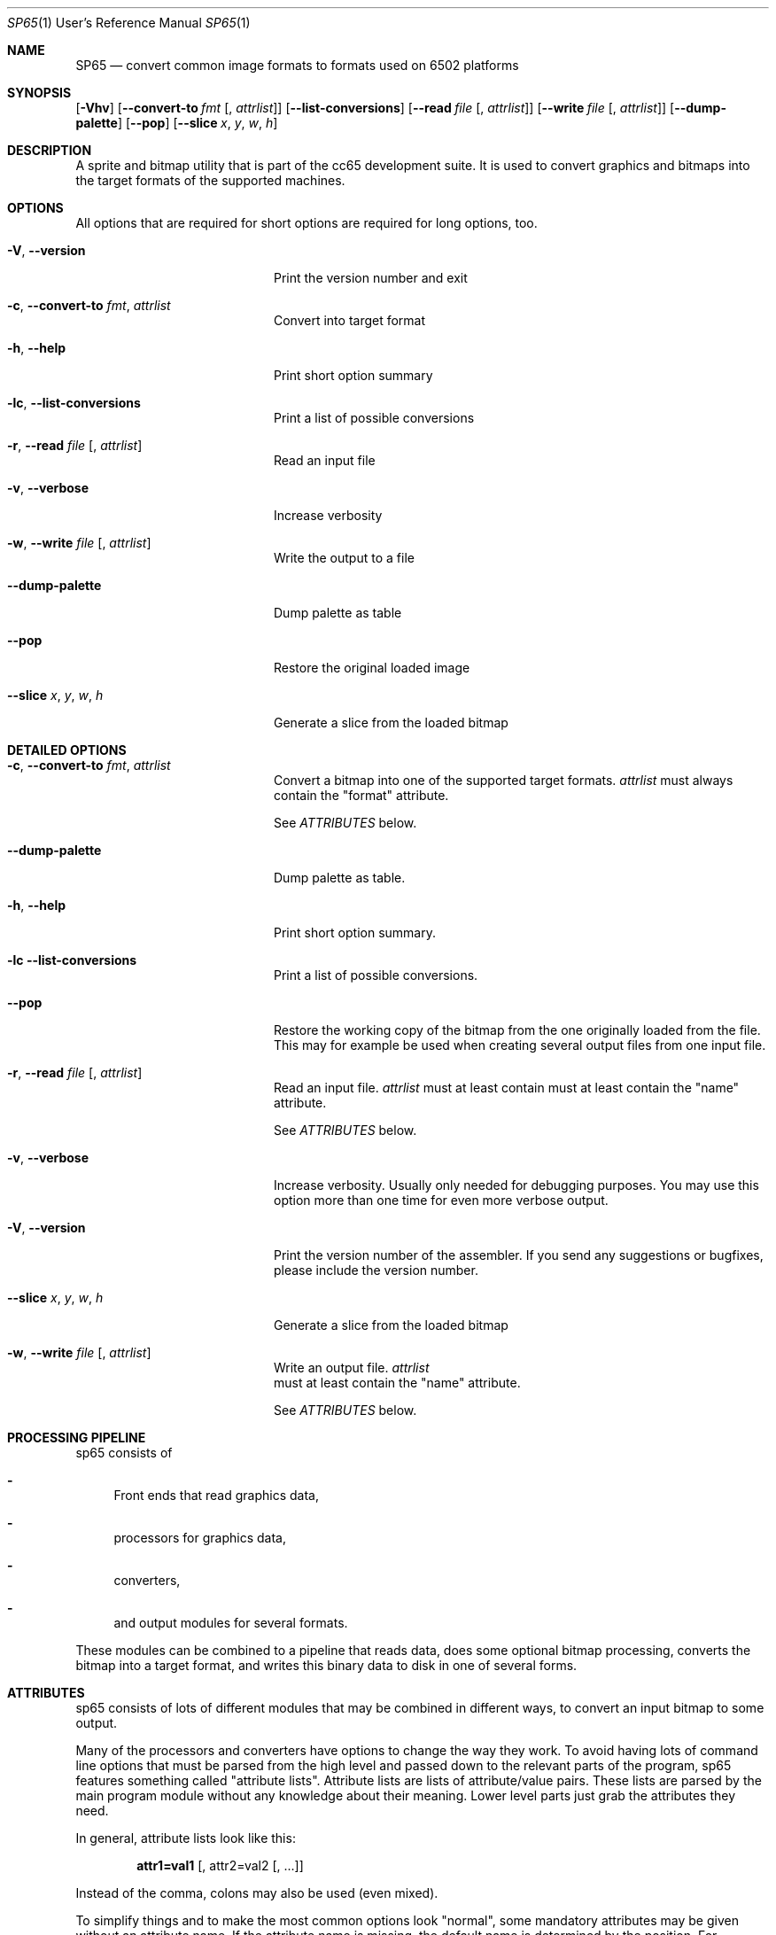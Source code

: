 .Dd $Mdocdate$
.Dt SP65 1 URM
.Os 0.1.0
.Sh NAME
.Nm SP65
.Nd convert common image formats to formats used on 6502 platforms
.Sh SYNOPSIS
.Bk -words
.Op Fl Vhv
.Op Fl Fl convert-to Ar fmt Op , Ar attrlist
.Op Fl Fl list-conversions
.Op Fl Fl read Ar file Op , Ar attrlist
.Op Fl Fl write Ar file Op , Ar attrlist
.Op Fl Fl dump-palette
.Op Fl Fl pop
.Op Fl Fl slice Ar x , Ar y , Ar w , Ar h
.Ek

.Sh DESCRIPTION
A sprite and bitmap utility that is part of the cc65 development suite. It is
used to convert graphics and bitmaps into the target formats of the supported
machines.

.Sh OPTIONS

All options that are required for short options are required for long options, too.

.Bl -tag -width "XXXXXXXXXXXXXXXXXX"
.It Fl V , Fl Fl version
Print the version number and exit

.It Fl c , Fl Fl convert-to Ar fmt , Ar attrlist
Convert into target format

.It Fl h , Fl Fl help
Print short option summary

.It Fl lc  ,  Fl Fl list-conversions
Print a list of possible conversions

.It Fl r , Fl Fl read Ar file Op , Ar attrlist
Read an input file

.It Fl v , Fl Fl verbose
Increase verbosity

.It Fl w , Fl Fl write Ar file Op , Ar attrlist
Write the output to a file

.It Fl Fl dump-palette
Dump palette as table

.It Fl Fl pop
Restore the original loaded image

.It Fl Fl slice Ar x , Ar y , Ar w , Ar h
Generate a slice from the loaded bitmap
.El

.Sh DETAILED OPTIONS

.Bl -tag -width "XXXXXXXXXXXXXXXXXX"
.It Fl c , Fl Fl convert-to Ar fmt , Ar attrlist
Convert a bitmap into one of the supported target formats.
.Em attrlist
must always contain the "format" attribute.

See
.Em ATTRIBUTES
below.

.It Fl Fl dump-palette
Dump palette as table.

.It Fl h , Fl Fl help
Print short option summary.

.It Fl lc Fl Fl list-conversions
Print a list of possible conversions.

.It Fl Fl pop
Restore the working copy of the bitmap from the one originally loaded from the
file. This may for example be used when creating several output files from one
input file.

.It Fl r , Fl Fl read Ar file Op , Ar attrlist
Read an input file.
.Em attrlist
must at least contain must at least
contain the "name" attribute.

See
.Em ATTRIBUTES
below.

.It Fl v , Fl Fl verbose
Increase verbosity.
Usually only needed for debugging purposes.
You may use this option more than one time for even more verbose output.

.It Fl V , Fl Fl version
Print the version number of the assembler. If you send any suggestions or
bugfixes, please include the version number.

.It Fl Fl slice Ar x , Ar y , Ar w , Ar h
Generate a slice from the loaded bitmap

.It Fl w , Fl Fl write Ar file Op , Ar attrlist
Write an output file.
.Em attrlist
 must at least contain the "name"
attribute.

See 
.Em ATTRIBUTES
below.

.Sh PROCESSING PIPELINE
sp65 consists of
.Bl -dash
.It
Front ends that read graphics data,
.It
processors for graphics data,
.It
converters,
.It
and output modules for several formats.
.El

These modules can be combined to a pipeline that reads data,
does some optional bitmap processing,
converts the bitmap into a target format,
and writes this binary data to disk in one of several forms.

.Sh ATTRIBUTES

sp65 consists of lots of different modules
that may be combined in different ways,
to convert an input bitmap to some output.

Many of the processors and converters have options to change the way they
work. To avoid having lots of command line options that must be parsed from
the high level and passed down to the relevant parts of the program,
sp65 features something called "attribute lists".
Attribute lists are lists of attribute/value pairs.
These lists are parsed by the main program module without any knowledge
about their meaning. Lower level parts just grab the attributes they need.

In general, attribute lists look like this:

.Dl attr1=val1 Op , attr2=val2 Op , ...

Instead of the comma, colons may also be used (even mixed).

To simplify things and to make the most common options look "normal",
some mandatory attributes may be given without an attribute name.
If the attribute name is missing, the default name is determined by the position.
For example, the option 
.Em --read
does always need a file name.
The attribute name for the file name is "name".
To avoid having to type

.Dl sp65 --read name=ball.pcx ...

the first attribute gets the default name "name" assigned.
So if the first attribute doesn't have a name,
it is assumed that it is the file name.
This means that instead of the line above,
one can also use

.Dl sp65 --read ball.pcx ...

The second attribute for 
.Em --read
is the format of the input file.
So when using

.Dl sp65 --read ball.pic:pcx ...

a PCX file named "ball.pic" is read.
The long form would be

.Dl sp65 --read name=ball.pic:format=pcx ...

Changing the order of the attributes is possible only when explicitly specifying
the names of the attributes.
Using

.Dl sp65 --read pcx:ball.pic ...

will make sp65 complain,
because it tries to read a file named "pcx" with an (unknown) format of "ball.pic".
The following however will work:

.Dl sp65 --read format=pcx:name=ball.pic ...

The attributes that are valid for each processor or converter are listed below.

.Sh INPUT FORMATS
Input formats are either specified explicitly when using \fI--read\fR,
or determined by looking at the extension of the file name given.

.Bl -tag -width "XXXXXXXXXXXXXXXX"
.It PCX
While sp65 is prepared for more, this is currently the only possible input
format. There are no additional attributes for this format.
.El

.Sh CONVERSIONS

.Bl -tag -width "XXXXXXXXXXXX
.It GEOS bitmap
The current bitmap working copy is converted to a GEOS compacted bitmap.
This format is used by several GEOS functions (i.e. 'BitmapUp') and is described in
\'The Official GEOS Programmers Reference Guide', chapter 4, section 'Bit-Mapped
Graphics'.

.It GEOS icon
The current bitmap working copy is converted to GEOS icon format.
A GEOS icon has the same format as a C64 high resolution sprite (24x21,
monochrome, 63 bytes). There are no additional attributes for this conversion.

.It Lynx sprite
Lynx can handle 1, 2, 3 and 4 bits per pixel indexed sprites.
The maximum size of a sprite is roughly 508 pixels,
but in reality the Lynx screen is only 160 by
102 pixels which makes very large sprites useless.

The number per pixels is taken from the number of colors of the input bitmap.

There are a few attributes that you can give to the conversion software:

.Bl -tag -width "XXXXXX"
.It mode
The first is what kind of encoding to use for the sprite.
The attribute for this is called "mode" and the possible values are "literal",
"packed" or "transparent".
The default is "packed" if no mode is specified.

The "literal" is a totally literal mode with no packing.
In this mode the number of pixels per scanline will be a
multiple of 8 both right and left from the action point.

If the source bitmap edge ends with a color where the least 
significant bit is one then there will be an extra 8 zero bits 
on that scan line.

So if you are using totally literal sprites and intend to
change them at runtime then please add a single pixel border
far left and far right with zeros in order to prevent
graphical glitches in the game.

The standard encoding is called "packed". In this mode the
sprite is packed using run-length encoding and literal
coding mixed for optimisation to produce a small sprite.

The last encoding mode "transparent" is like packed. But
here we know that the index 0 will be transparent so we can
clip off all 0 pixels from the left and right edge of the
sprite. This will produce the smallest sprite possible on
the Lynx. The sprite is not rectangular anymore.

.It ax

The sprite is painted around the Anchor point. The anchor
point x can be between 0 and the width of the sprite - 1. If
anchor point x is zero then painting the sprite in location
10,20 will set the left edge of the sprite 10 pixels from
the left of the Lynx screen. When the sprite is scaled by
hardware the anchor point stays in place and the sprite
grows or shrinks around the anchor point. The default value
is 0 (left).

.It ay

The sprite is painted around the Anchor point. The anchor
point y can be between 0 and the height of the sprite - 1.
If anchor point y is zero then painting the sprite in
location 10,20 will set the top of the sprite 20 pixels from
the top of the Lynx screen. When the sprite is scaled by
hardware the anchor point stays in place and the sprite
grows or shrinks around the anchor point. The default value
is 0 (top).
.El

.El

.Sh OUTPUT FORMATS
Using 
.Em --write
it is possible to write processed data to an output file.
An attribute "name" is mandatory, it is used as the file
name for the output.  The output format can be specified
using an attribute named "format".  If this attribute
doesn't exist, the output format is determined by looking at
the file name extension.

.Bl -tag -width "XXXXXXXXXXXX
.It Binary
For this format, the processed data is written to the output
file in raw binary format. There are no additional
attributes (besides "name" and "format") for this output
format.

.It Assembler code
For this format, the processed data is written to the output
file in ca65 assembler format. There are several attributes
for this output format:

.Bl -tag -width "XXXXXX"
.It base
The value for this attribute specifies the numeric base for
the data values.  It may be either 2, 10 or 16. The default
is 16. If the base is 2, the numbers are prefixed by '%', if
the base is 16, the numbers are prefixed by '$'. For base
10, there is no prefix.  

.It bytesperline
The value for this attribute specifies the number of bytes
output in one line of the assembler file. The default is 16.

.It ident
This is an optional attribute. When given, the output
processor will wrap the data into a 
.Em .PROC
with the given name.
In addition, three constants are added as
local symbols within the \fI.PROC\fR:
COLORS, WIDTH and HEIGHT.

See
.Xr ca65 1
.El

.It C code
When using C output format, a small piece of C source code
is generated that defines the data containing the output in
an array of unsigned char.

Possible attributes for this format are:

.Bl -tag -width "XXXXXX"
.It base
The value for this attribute specifies the numeric base for
the data values.  It may be either 10 or 16. The default is
16. If the base is 16, the numbers are prefixed by 0x. For
base 10, there is no prefix.

.It bytesperline
The value for this attribute specifies the number of bytes
output in one line of the C source code. The default is 16.

.It ident
This is an optional attribute. When given, the output
processor will wrap the data into an array of unsigned char
with the given name. In addition, three #defines are added
for <ident>_COLORS, <ident>_WIDTH and <ident>_HEIGHT.
.El

.El

.Sh AUTHOR
Program Author: Ullrich von Bassewitz <\fIwebmaster@von-bassewitz.de\fR>
.br
Manpage Author: Jake Grossman         <\fIjake.r.grossman@gmail.com\fR>

.Sh COPYRIGHT
sp65 (and all cc65 binutils) are (C) Copyright 1998-2012
Ullrich von Bassewitz and others. For usage of the binaries
and/or sources the following conditions do apply:

This software is provided 'as-is', without any expressed or
implied warranty. In no event will the authors be held
liable for any damages arising from the use of this
software.

Permission is granted to anyone to use this software for any
purpose, including commercial applications, and to alter it
and redistribute it freely, subject to the following
restrictions:

.Bl -enum
.It
The origin of this software must not be misrepresented; you
must not claim that you wrote the original software. If you
use this software in a product, an acknowledgment in the
product documentation would be appreciated but is not
required.

.It
Altered source versions must be plainly marked as such, and
must not be misrepresented as being the original software.

.It
This notice may not be removed or altered from any source
distribution.

.El

.Sh SEE ALSO
.Xr cc65 1 ,
.Xr ca65
